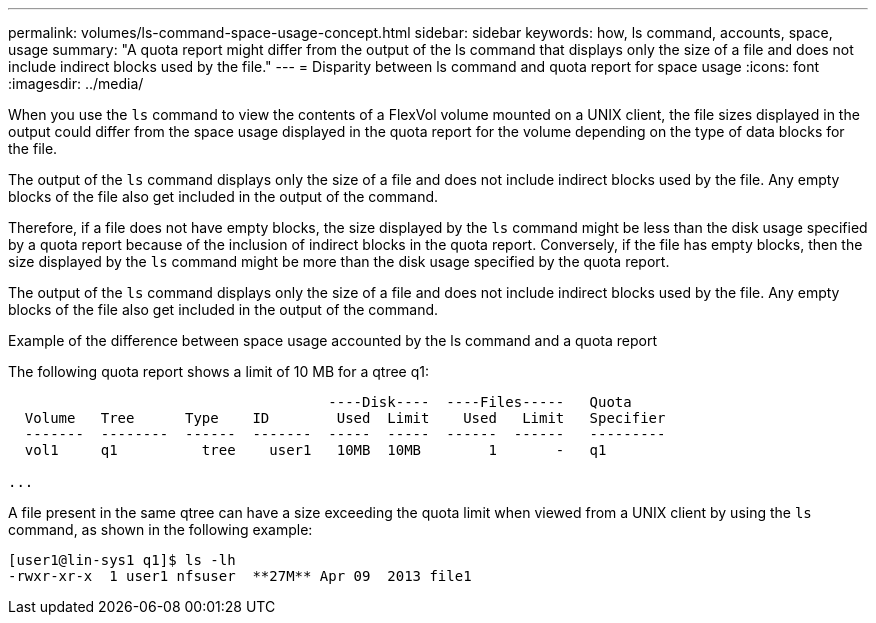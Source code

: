 ---
permalink: volumes/ls-command-space-usage-concept.html
sidebar: sidebar
keywords: how, ls command, accounts, space, usage
summary: "A quota report might differ from the output of the ls command that displays only the size of a file and does not include indirect blocks used by the file."
---
= Disparity between ls command and quota report for space usage
:icons: font
:imagesdir: ../media/

[.lead]
When you use the `ls` command to view the contents of a FlexVol volume mounted on a UNIX client, the file sizes displayed in the output could differ from the space usage displayed in the quota report for the volume depending on the type of data blocks for the file.

The output of the `ls` command displays only the size of a file and does not include indirect blocks used by the file. Any empty blocks of the file also get included in the output of the command.

Therefore, if a file does not have empty blocks, the size displayed by the `ls` command might be less than the disk usage specified by a quota report because of the inclusion of indirect blocks in the quota report. Conversely, if the file has empty blocks, then the size displayed by the `ls` command might be more than the disk usage specified by the quota report.

The output of the `ls` command displays only the size of a file and does not include indirect blocks used by the file. Any empty blocks of the file also get included in the output of the command.

.Example of the difference between space usage accounted by the ls command and a quota report

The following quota report shows a limit of 10 MB for a qtree q1:

----

                                      ----Disk----  ----Files-----   Quota
  Volume   Tree      Type    ID        Used  Limit    Used   Limit   Specifier
  -------  --------  ------  -------  -----  -----  ------  ------   ---------
  vol1     q1          tree    user1   10MB  10MB        1       -   q1

...
----

A file present in the same qtree can have a size exceeding the quota limit when viewed from a UNIX client by using the `ls` command, as shown in the following example:

----
[user1@lin-sys1 q1]$ ls -lh
-rwxr-xr-x  1 user1 nfsuser  **27M** Apr 09  2013 file1
----
